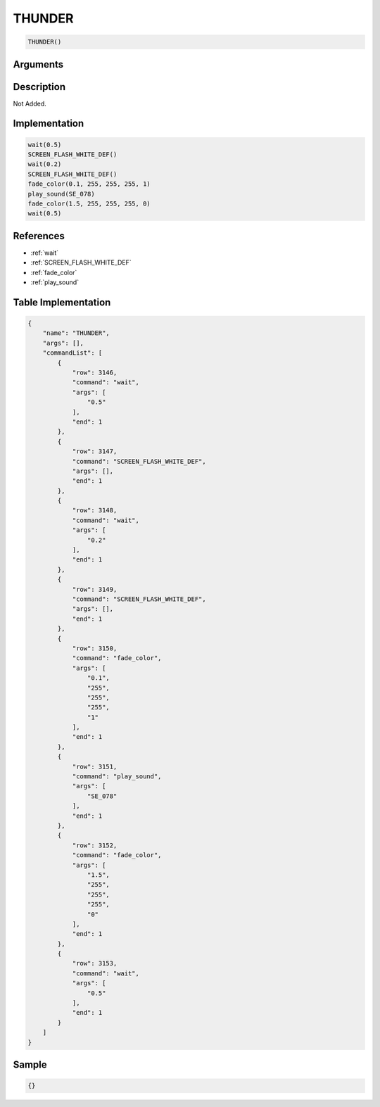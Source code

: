 .. _THUNDER:

THUNDER
========================

.. code-block:: text

	THUNDER()


Arguments
------------


Description
-------------

Not Added.

Implementation
-------------

.. code-block:: python

	wait(0.5)
	SCREEN_FLASH_WHITE_DEF()
	wait(0.2)
	SCREEN_FLASH_WHITE_DEF()
	fade_color(0.1, 255, 255, 255, 1)
	play_sound(SE_078)
	fade_color(1.5, 255, 255, 255, 0)
	wait(0.5)

References
-------------
* :ref:`wait`
* :ref:`SCREEN_FLASH_WHITE_DEF`
* :ref:`fade_color`
* :ref:`play_sound`

Table Implementation
-------------

.. code-block:: json

	{
	    "name": "THUNDER",
	    "args": [],
	    "commandList": [
	        {
	            "row": 3146,
	            "command": "wait",
	            "args": [
	                "0.5"
	            ],
	            "end": 1
	        },
	        {
	            "row": 3147,
	            "command": "SCREEN_FLASH_WHITE_DEF",
	            "args": [],
	            "end": 1
	        },
	        {
	            "row": 3148,
	            "command": "wait",
	            "args": [
	                "0.2"
	            ],
	            "end": 1
	        },
	        {
	            "row": 3149,
	            "command": "SCREEN_FLASH_WHITE_DEF",
	            "args": [],
	            "end": 1
	        },
	        {
	            "row": 3150,
	            "command": "fade_color",
	            "args": [
	                "0.1",
	                "255",
	                "255",
	                "255",
	                "1"
	            ],
	            "end": 1
	        },
	        {
	            "row": 3151,
	            "command": "play_sound",
	            "args": [
	                "SE_078"
	            ],
	            "end": 1
	        },
	        {
	            "row": 3152,
	            "command": "fade_color",
	            "args": [
	                "1.5",
	                "255",
	                "255",
	                "255",
	                "0"
	            ],
	            "end": 1
	        },
	        {
	            "row": 3153,
	            "command": "wait",
	            "args": [
	                "0.5"
	            ],
	            "end": 1
	        }
	    ]
	}

Sample
-------------

.. code-block:: json

	{}
